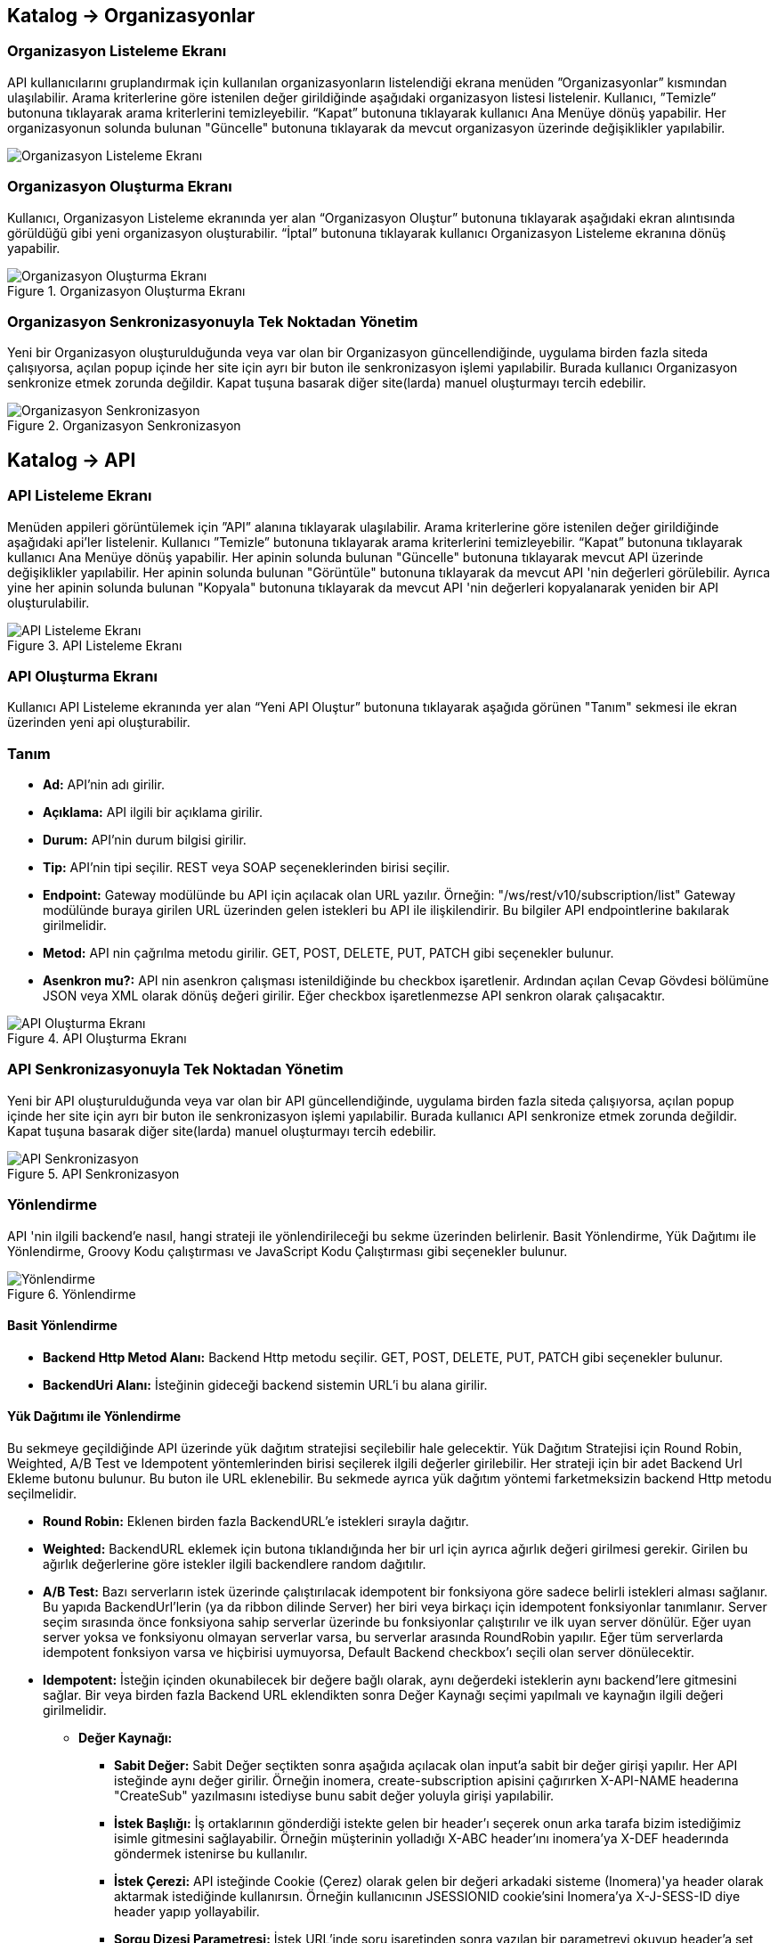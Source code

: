 == Katalog -> Organizasyonlar

=== Organizasyon Listeleme Ekranı

API kullanıcılarını gruplandırmak için kullanılan organizasyonların listelendiği ekrana menüden ”Organizasyonlar” kısmından ulaşılabilir.
Arama kriterlerine göre istenilen değer girildiğinde aşağıdaki organizasyon listesi listelenir.
Kullanıcı, ”Temizle” butonuna tıklayarak arama kriterlerini temizleyebilir.
“Kapat” butonuna tıklayarak kullanıcı Ana Menüye dönüş yapabilir.
Her organizasyonun solunda bulunan "Güncelle" butonuna tıklayarak da mevcut organizasyon üzerinde değişiklikler yapılabilir.

image::organization_list.png[Organizasyon Listeleme Ekranı]

=== Organizasyon Oluşturma Ekranı

Kullanıcı, Organizasyon Listeleme ekranında yer alan “Organizasyon Oluştur” butonuna tıklayarak aşağıdaki ekran alıntısında görüldüğü gibi yeni organizasyon oluşturabilir.
“İptal” butonuna tıklayarak kullanıcı Organizasyon Listeleme ekranına dönüş yapabilir.

.Organizasyon Oluşturma Ekranı
image::organization_create.png[Organizasyon Oluşturma Ekranı]

=== Organizasyon Senkronizasyonuyla Tek Noktadan Yönetim
Yeni bir Organizasyon oluşturulduğunda veya var olan bir Organizasyon güncellendiğinde, uygulama birden fazla siteda çalışıyorsa, açılan popup içinde her site için ayrı bir buton ile senkronizasyon işlemi yapılabilir.
Burada kullanıcı Organizasyon senkronize etmek zorunda değildir. Kapat tuşuna basarak diğer site(larda) manuel oluşturmayı tercih edebilir.

.Organizasyon Senkronizasyon
image::organization_sync_feature.png[Organizasyon Senkronizasyon]

== Katalog -> API

=== API Listeleme Ekranı

Menüden appileri görüntülemek için ”API” alanına tıklayarak ula̧şılabilir.
Arama kriterlerine göre istenilen değer girildiğinde aşağıdaki api'ler listelenir.
Kullanıcı ”Temizle” butonuna tıklayarak arama kriterlerini temizleyebilir.
“Kapat” butonuna tıklayarak kullanıcı Ana Menüye dönüş yapabilir.
Her apinin solunda bulunan "Güncelle" butonuna tıklayarak mevcut API üzerinde değişiklikler yapılabilir.
Her apinin solunda bulunan "Görüntüle" butonuna tıklayarak da mevcut API 'nin değerleri görülebilir.
Ayrıca yine her apinin solunda bulunan "Kopyala" butonuna tıklayarak da mevcut API 'nin değerleri kopyalanarak yeniden bir API oluşturulabilir.

.API Listeleme Ekranı
image::api_list.png[API Listeleme Ekranı]

=== API Oluşturma Ekranı

Kullanıcı API Listeleme ekranında yer alan “Yeni API Oluştur” butonuna tıklayarak aşağıda görünen "Tanım" sekmesi ile ekran üzerinden yeni api oluşturabilir.

=== Tanım

* *Ad:*  API’nin adı girilir.
* *Açıklama:*  API ilgili bir açıklama girilir.
* *Durum:* API’nin durum bilgisi girilir.
* *Tip:* API’nin tipi seçilir.
REST veya SOAP seçeneklerinden birisi seçilir.
* *Endpoint:* Gateway modülünde bu API için açılacak olan URL yazılır.
Örneğin: "/ws/rest/v10/subscription/list" Gateway modülünde buraya girilen URL üzerinden gelen istekleri bu API ile ilişkilendirir.
Bu bilgiler API endpointlerine bakılarak girilmelidir.
* *Metod:*   API nin çağrılma metodu girilir.
GET, POST, DELETE, PUT, PATCH gibi seçenekler bulunur.
* *Asenkron mu?:*  API nin asenkron çalışması istenildiğinde bu checkbox işaretlenir. Ardından açılan Cevap Gövdesi bölümüne JSON veya XML olarak dönüş değeri girilir. Eğer checkbox işaretlenmezse API senkron olarak çalışacaktır.

.API Oluşturma Ekranı
image::api_create.png[API Oluşturma Ekranı]

=== API Senkronizasyonuyla Tek Noktadan Yönetim
Yeni bir API oluşturulduğunda veya var olan bir API güncellendiğinde, uygulama birden fazla siteda çalışıyorsa, açılan popup içinde her site için ayrı bir buton ile senkronizasyon işlemi yapılabilir.
Burada kullanıcı API senkronize etmek zorunda değildir. Kapat tuşuna basarak diğer site(larda) manuel oluşturmayı tercih edebilir.

.API Senkronizasyon
image::api_sync_feature.png[API Senkronizasyon]

=== Yönlendirme

API 'nin ilgili backend'e nasıl, hangi strateji ile yönlendirileceği bu sekme üzerinden belirlenir.
Basit Yönlendirme, Yük Dağıtımı ile Yönlendirme, Groovy Kodu çalıştırması ve JavaScript Kodu Çalıştırması gibi seçenekler bulunur.

.Yönlendirme
image::routing.png[Yönlendirme]

==== Basit Yönlendirme

* *Backend Http Metod Alanı:* Backend Http metodu seçilir.
GET, POST, DELETE, PUT, PATCH gibi seçenekler bulunur.
* *BackendUri Alanı:* İsteğinin gideceği backend sistemin URL’i bu alana girilir.

==== Yük Dağıtımı ile Yönlendirme

Bu sekmeye geçildiğinde API üzerinde yük dağıtım stratejisi seçilebilir hale gelecektir.
Yük Dağıtım Stratejisi için Round Robin, Weighted, A/B Test ve Idempotent yöntemlerinden birisi seçilerek ilgili değerler girilebilir.
Her strateji için bir adet Backend Url Ekleme butonu bulunur. Bu buton ile URL eklenebilir.
Bu sekmede ayrıca yük dağıtım yöntemi farketmeksizin backend Http metodu seçilmelidir.

* *Round Robin:* Eklenen birden fazla BackendURL'e istekleri sırayla dağıtır.
* *Weighted:* BackendURL eklemek için butona tıklandığında her bir url için ayrıca ağırlık değeri girilmesi gerekir.
Girilen bu ağırlık değerlerine göre istekler ilgili backendlere random dağıtılır.
* *A/B Test:* Bazı serverların istek üzerinde çalıştırılacak idempotent bir fonksiyona göre sadece belirli istekleri alması sağlanır.
Bu yapıda BackendUrl'lerin (ya da ribbon dilinde Server) her biri veya birkaçı için idempotent fonksiyonlar tanımlanır.
Server seçim sırasında önce fonksiyona sahip serverlar üzerinde bu fonksiyonlar çalıştırılır ve ilk uyan server dönülür.
Eğer uyan server yoksa ve fonksiyonu olmayan serverlar varsa, bu serverlar arasında RoundRobin yapılır.
Eğer tüm serverlarda idempotent fonksiyon varsa ve hiçbirisi uymuyorsa, Default Backend checkbox'ı seçili olan server dönülecektir.
* *Idempotent:* İsteğin içinden okunabilecek bir değere bağlı olarak, aynı değerdeki isteklerin aynı backend'lere gitmesini sağlar.
Bir veya birden fazla Backend URL eklendikten sonra Değer Kaynağı seçimi yapılmalı ve kaynağın ilgili değeri girilmelidir.

** *Değer Kaynağı:*
*** *Sabit Değer:* Sabit Değer seçtikten sonra aşağıda açılacak olan input'a sabit bir değer girişi yapılır.
Her API isteğinde aynı değer girilir.
Örneğin inomera, create-subscription apisini çağırırken X-API-NAME headerına "CreateSub" yazılmasını istediyse bunu sabit değer yoluyla girişi yapılabilir.
*** *İstek Başlığı:* İş ortaklarının gönderdiği istekte gelen bir header'ı seçerek onun arka tarafa bizim istediğimiz isimle gitmesini sağlayabilir.
Örneğin müşterinin yolladığı X-ABC header'ını inomera'ya X-DEF headerında göndermek istenirse bu kullanılır.
*** *İstek Çerezi:* API isteğinde Cookie (Çerez) olarak gelen bir değeri arkadaki sisteme (Inomera)'ya header olarak aktarmak istediğinde kullanırsın.
Örneğin kullanıcının JSESSIONID cookie'sini Inomera'ya X-J-SESS-ID diye header yapıp yollayabilir.
*** *Sorgu Dizesi Parametresi:* İstek URL'inde soru işaretinden sonra yazılan bir parametreyi okuyup header'a set etmek istenirse kullanılır.
API kullanıcısının http://ip:port/gateway/api-url?page=1&max=2&name=inomera yazdığı durumda "name" parametresini alıp bir header'a koyularak arkadaki sisteme header'da inomera değeri gönderilir.
*** *İstek Gövdesi JsonPath:* Eğer client'dan gelen istek JSON ise ve içerisinden bir parametrenin okunması isteniyorsa "JsonPath" tanımlama dili kullanarak hangi parametreyi alacağımızı belirtebiliriz.
Örnek json path tanımı : $.phoneNumbers[:1].type
*** *İstek Gövdesi XPath:* Eğer client'dan gelen istek XML ise ve içerisinden bir parametreyi okumak istiyorsak "XPath" denilen dili kullanarak hangi parametreyi alacağımızı belirtebiliriz.
Bu çok bilinen bir dil.
Bu şekilde bir yazımı bulunuyor ve elindeki xml'e göre değişiyor. /bookstore/book/price[text()]
*** *İş Nesnesi Alanı:* API isteğindeki context içerisindeki nesnelerden birisinin belirli alanlarını arka tarafa header olarak gönderilmek için kullanılır.
Örneğin bir API isteği yapıldığında gateway o istekle ilgili şu iş nesnelerinin hangileri olduğunu biliyor: Organizasyon, API Kullanıcısı, Plan, API.
İstenildiğinde örneğin organizasyonun ismi backend'e header olarak gönderilebilir.
*** *İş Nesnesi Özelliği:* API, API Kullanıcısı, Plan veya Organizasyon'daki özelliklerden birisini Header olarak göndermek için kullanılır.

.Yük Dağıtımı ile Yönlendirme
image::api_load_distribution.png[Yük Dağıtımı ile Yönlendirme]

==== Groovy Kodu Çalıştırılması

Yönlendirme sekmesinde seçildiği zaman Groovy kodu yazılabilmesi için bir text editör açılır.
Bu editör üzerinden Groovy kodu yazılarak yönlendirme işlemi yapılabilir.

==== JavaScript Kodu Çalıştırılması

Yönlendirme sekmesinde seçildiği zaman JavaScript kodu yazılabilmesi için bir text editör açılır.
Bu editör üzerinden JavaScript kodu yazılarak yönlendirme işlemi yapılabilir.

=== Dönüşüm

.Dönüşüm
image::transformation.png[Dönüşüm]

İsteğin, cevabın veya varsa hatanın veri dönüşümü bu sekme üzerinden yapılır.

==== İstek Veri Dönüşümü

Backend'e gidecek olan isteğin verisi üzerinde istenildiği taktirde dönüşüm yapılabilir veya isteğe başlık eklenebilir.
İstek veri dönüşümü Freemarker, Groovy veya JavaScript yazarak yapılabilmektedir.

===== Freemarker

İstek veri dönüşümü Freemarker kodu ile yapılır.

===== Groovy

İstek veri dönüşümü Groovy kodu ile yapılır.

===== JavaScript

İstek veri dönüşümü JavaScript kodu ile yapılır.

==== Cevap Veri Dönüşümü

Backend'in döndüğü cevabın verisi üzerinde istenildiği taktirde dönüşüm yapılabilir.
Cevap veri dönüşümü Freemarker, Groovy veya JavaScript yazarak yapılabilmektedir.

===== Freemarker

Cevap veri dönüşümü Freemarker kodu ile yapılır.

===== Groovy

Cevap veri dönüşümü Groovy kodu ile yapılır.

===== JavaScript

Cevap veri dönüşümü JavaScript kodu ile yapılır.

==== Hata Veri Dönüşümü

İstek sırasında dönülen hata üzerinde istenildiği taktirde dönüşüm yapılabilir.
Hata veri dönüşümü Freemarker, Groovy veya JavaScript yazarak yapılabilmektedir.

===== Freemarker

Hata veri dönüşümü Freemarker kodu ile yapılır.

===== Groovy

Hata veri dönüşümü Groovy kodu ile yapılır.

===== JavaScript

Hata veri dönüşümü JavaScript kodu ile yapılır.

==== API İsteği Başlıkları

.API İsteği Başlıkları Oluşturma Ekranı
image::api_request_header.png[API İsteği Başlıkları Oluşturma Ekranı]

* *API İsteği Başlıkları:* API isteğinin gönderileceği backend sistem request header'a bir parametre eklemesini istiyorsa api isteği başlıkları kısmı kullanılır.

** *Değer Kaynağı:*
*** *Sabit Değer:* Sabit Değer seçtikten sonra aşağıda açılacak olan input'a sabit bir değer girişi yapılır.
Her API isteğinde aynı değer girilir.
Örneğin inomera, create-subscription apisini çağırırken X-API-NAME headerına "CreateSub" yazılmasını istediyse bunu sabit değer yoluyla girişi yapılabilir.
*** *İstek Başlığı:* İş ortaklarının gönderdiği istekte gelen bir header'ı seçerek onun arka tarafa bizim istediğimiz isimle gitmesini sağlayabilir.
Örneğin müşterinin yolladığı X-ABC header'ını inomera'ya X-DEF headerında göndermek istenirse bu kullanılır.
*** *İstek Çerezi:* API isteğinde Cookie (Çerez) olarak gelen bir değeri arkadaki sisteme (Inomera)'ya header olarak aktarmak istediğinde kullanırsın.
Örneğin kullanıcının JSESSIONID cookie'sini Inomera'ya X-J-SESS-ID diye header yapıp yollayabilir.
*** *Sorgu Dizesi Parametresi:* İstek URL'inde soru işaretinden sonra yazılan bir parametreyi okuyup header'a set etmek istenirse kullanılır.
API kullanıcısının http://ip:port/gateway/api-url?page=1&max=2&name=inomera yazdığı durumda "name" parametresini alıp bir header'a koyularak arkadaki sisteme header'da inomera değeri gönderilir.
*** *İstek Gövdesi JsonPath:* Eğer client'dan gelen istek JSON ise ve içerisinden bir parametrenin okunması isteniyorsa "JsonPath" tanımlama dili kullanarak hangi parametreyi alacağımızı belirtebiliriz.
Örnek json path tanımı : $.phoneNumbers[:1].type
*** *İstek Gövdesi XPath:* Eğer client'dan gelen istek XML ise ve içerisinden bir parametreyi okumak istiyorsak "XPath" denilen dili kullanarak hangi parametreyi alacağımızı belirtebiliriz.
Bu çok bilinen bir dil.
Bu şekilde bir yazımı bulunuyor ve elindeki xml'e göre değişiyor. /bookstore/book/price[text()]
*** *İş Nesnesi Alanı:* API isteğindeki context içerisindeki nesnelerden birisinin belirli alanlarını arka tarafa header olarak gönderilmek için kullanılır.
Örneğin bir API isteği yapıldığında gateway o istekle ilgili şu iş nesnelerinin hangileri olduğunu biliyor: Organizasyon, API Kullanıcısı, Plan, API.
İstenildiğinde örneğin organizasyonun ismi backend'e header olarak gönderilebilir.
*** *İş Nesnesi Özelliği:* API, API Kullanıcısı, Plan veya Organizasyon'daki özelliklerden birisini Header olarak göndermek için kullanılır.
İş Nesnesi Özelliği "Özellik Tanımları" kısmında daha detaylı belirtilecek.

=== Önbellek

Önbelleği aktifleştir checkbox'ı işaretlendiğinde önbellek aktif hale gelir ve kullanıcıdan önbelleğin zaman aşımı değerini saniye cinsinden girilmesi beklenir.

=== Test

API 'nin tüm değerleri doldurulup API oluşturduktan sonra API, "Test" sekmesi üzerinden ilgili değerler girildikten sonra tetiklenebilir.

==== İstek

API'ye yapılacak istek için gereken değerler bu alandan girilir. Alanın en üstünde isteğin yapılacağı URL'in girileceği bir alan ve method tipi vardır.
API tanımında seçilen method tipi ve endpoind değeri bu alanda bulunan method ve URL alanını otomatik olarak doldurur.

===== Parametreler

İstek ile birlikte gönderilecek parametre değerlerinin ismi ve değerleri burada girilir.

===== Başlıklar

İstek ile birlikte gönderilecek başlık değerlerinin anahtar ve değerleri burada girilir.

===== Gövde

İsteğin gövdesi burada eklenir.

==== Cevap

Çalıştır butonuna tıklandıktan sonra dönen cevap burada gösterilir.

==== Örnek Kod

Seçilen şablona göre API'nin bilgileri işlenir ve şablonun örnek kodu oluşturulup gösterilir.

== Katalog -> API Kullanıcıları

=== API Kullanıcıları Listeleme Ekranı

Kullanıcı, API Kullanıcıları listeleme ekranına menüden “API Kullanıcıları” na tıklayarak ulaşabilir.
Arama Kriterlerine istenilen değer girildikten sonra “Ara” butonuna bastığında aşağıdaki API Kullanıcıları listesi güncellenir.
Kullanıcı “Temizle” butonuna tıklayarak arama kriterlerini temizleyebilir.
“Kapat” butonuna tıklayarak kullanıcı Ana Menüye dönüş yapabilir.

Her api kullanıcısının solunda bulunan "Güncelle" butonuna tıklayarak da mevcut api kullanıcıları üzerinde değişiklikler yapılabilir.

.API Kullanıcıları Listeleme Ekranı
image::api_users_list.png[API Kullanıcıları Listeleme Ekranı]

=== API Kullanıcısı Oluşturma Ekranı

Kullanıcı, API Kullanıcısı Listeleme ekranında yer alan “API Kullanıcısı Oluştur” butonuna tıklayarak aşağıdaki ekran alıntısında görüldüğü gibi yeni api oluşturabilir.
Form alanları aşağıdaki kurallara göre doldurulur ve Kaydet butonuna basılarak API Kullanıcısı oluşturulur.
İptal butonuna basıldığında, API Kullanıcıları Listeleme ekranına dönüş yapılır.

.API Kullanıcısı Oluşturma Ekranı
image::api_user_create.png[API Kullanıcısı Oluşturma Ekranı]

* *Ad:*  API Kullanıcısının ismi girilir.
* *Durum:* API Kullanıcısının durum bilgisi girilir.
* *Organizasyon:* API Kullanıcısının bağlı olacağı Organizasyon bilgisi seçilir.
* *IP Kısıtlamaları:* Mirket'e gelen istekleri IP bazlı kısıtlamak isteniyorsa bu kısım kullanılır.
İş ortağının gelmesi beklenen IP bilgileri bu kısma girilir.

.API Kullanıcısı Kimlik Doğrulama Yöntemleri
image::api_consumers_authentication_strategy.png[Kimlik Doğrulama Yöntemleri]

* *Kimlik Doğrulama yöntemleri:*

** *Temel Kimlik Doğrulama:* Temel kimlik doğrulama seçildiğinde gelen username ve password'ün base64 hash'inin alınıp authorization headerına koyulmasıdır.
DeFacto bir yöntemdir.
Örnek olarak bir username ve password hashlendikten sonra şu şekilde hash ile header gönderilir.
Authorization: Basic QWxhZGRpbjpPcGVuU2VzYW1l
** *İstek Başlığında API Key:* İstek Başlığında API Key seçilip ileri butonuna tıklanır.
İstek başlığında gönderilecek apiKey değeri ve header adı girilerek kimlik doğrulama yöntemi belirlenir.
** *İstek Başlığında Kullanıcı Adı & Şifre:* İstek Başlığında Kullanıcı Adı & Şifre seçilip ileri butonuna tıklanır.
İstek başlığında gönderilecek Kullanıcı Adı & Şifre değeri ve Kullanıcı Adı & Şifre header adı girilerek kimlik doğrulama yöntemi belirlenir.
** *Parametrede API Key:* Parametrede API Key seçilip ileri butonuna tıklanır.
Apikey, Apikey Parametre adı bilgileri girilerek kimlik doğrulama yöntemi belirlenir.
Bu bilgiler örnekte gösterildiği gibi girilerek istek gönderilebilir. ör: http://example.inomera.com/ws/rest/v10/subscription/list?apikey=123456642232
** *Parametrede Kullanıcı Adı & Şifre:* Parametrede Kullanıcı Adı & Şifre seçilip ileri butonuna tıklanır.
Kullanıcı Adı & Şifre ve Kullanıcı Adı & Şifre parametre adı bilgileri girilerek kimlik doğrulama yöntemi belirlenir.
Parametreye bu bilgiler örnekte gösterildiği gibi girilerek istek gönderilebilir. ör: http://example.inomera.com/ws/rest/v10/subscription/list?username=asdf&password=qwerrrrt
** *İstek Gövdesinde Temel Kimlik Doğrulama:* Öncelikle tercih edilen sorgu dilini (Json Path veya XPath) seçin ve ilerleme butonuna basın. Ardından sistemin kimlik doğrulamasını yapabilmesi için Apikey değerini ve bu değerin konumunu (Apikey Path) sisteme tanımlayın.
** *İstek Gövdesinde Kullanıcı Adı & Şifre:* İlk adımda Json Path veya XPath sorgu dillerinden birini seçerek ilerleyin. Sonrasında kimlik doğrulama için gerekli olan kullanıcı bilgilerini (kullanıcı adı ve şifre) ve bu bilgilerin istek gövdesindeki konumlarını belirtin.
** *İstek Gövdesinde API Key:* Sistem, istek gövdesinde bulunan Basic Auth dizesini belirlenen XPATH veya JSONPATH üzerinden tespit eder. Bulunan dize çözümlenerek (decode edilerek) içerisindeki kullanıcı adı ve şifre bilgileri elde edilir.

=== API Kullanıcısı Senkronizasyonuyla Tek Noktadan Yönetim
Yeni bir API Kullanıcısı oluşturulduğunda veya var olan bir API Kullanıcısı güncellendiğinde, uygulama birden fazla siteda çalışıyorsa, açılan popup içinde her site için ayrı bir buton ile senkronizasyon işlemi yapılabilir.

.API Kullanıcısı Senkronizasyon
image::api_consumer_sync_feature.png[API Kullanıcısı Senkronizasyon]

=== API Kullanıcısı Detay Ekranı

API Kullanıcısı detay ekranı aşağıdaki iki ana bölümden oluşmaktadır:

==== Genel Bilgiler

Bu bölümde API kullanıcısına ait temel bilgiler yer alır:

.API Kullanıcısı Detay Ekranı
image::api_consumer_detail.png[API Kullanıcısı Detay Ekranı]

- **Ad:** API kullanıcısının sistem adı (Örn: ChargingContentUsageConsumer)
- **Durum:** Kullanıcının aktiflik durumu (Aktif/Pasif)
- **Organizasyon:** Bağlı olduğu organizasyon bilgisi (Örn: ChargingContentUsageOrg)
- **Beyaz Liste:** İzin verilen IP adresleri listesi
- **Kara Liste:** Engellenen IP adresleri listesi

==== Kimlik Doğrulama Yöntemleri

API kullanıcısına tanımlanmış kimlik doğrulama yöntemleri aşağıdaki şekildedir:

**İstek Başlığında (Header) Kimlik Doğrulama**

* İstek Başlığında API Key
* İstek Başlığında Kullanıcı Adı & Şifre

**Parametrede Kimlik Doğrulama**

* Parametrede API Key
* Parametrede Kullanıcı Adı & Şifre

**İstek Gövdesinde (Body) Kimlik Doğrulama**

* İstek Gövdesinde API Key
* İstek Gövdesinde Kullanıcı Adı & Şifre
* İstek Gövdesinde Temel Kimlik Doğrulama

Bu ekran üzerinden API kullanıcısının tüm kimlik bilgileri ve erişim ayarları görüntülenebilir.

== Katalog -> Planlar

=== Planlar Listeleme Ekranı

Kullanıcılar, planları listeleme ekranına menüden “Planlar” a tıklayarak ulaşabilir.
Arama Kriterlerine göre “Ara” butonuna tıklandığında aşağıdaki Planlar listesi görüntülenir.
Kullanıcı “Temizle” butonuna tıklayarak arama kriterlerini temizleyebilir.
“Kapat” butonuna tıklayarak kullanıcı Ana Menüye dönüş yapabilir.

Her planın solunda bulunan "Güncelle" butonuna tıklayarak da mevcut planlar üzerinde değişiklikler yapılabilir.

.Planlar Listeleme Ekranı
image::api_plans_list.png[Planlar Listeleme Ekranı]

=== Plan Oluşturma Ekranı

Kullanıcı, Planlar Listeleme ekranında yer alan “Plan Oluştur” butonuna tıklayarak aşağıdaki ekran görüntüsünde görüldüğü gibi yeni plan oluşturabilir.
Form alanları aşağıdaki kurallara göre doldurulur ve Kaydet butonuna basılarak plan oluşturulur.
İptal butonuna basarak plan listeleme ekranına dönüş yapılır.

.Plan Oluşturma Ekranı
image::api_plan_create.png[Plan Oluşturma Ekranı]

* *Ad:*  API Kullanıcısının ismi girilir.
* *API Kullanıcısı:* Plan yaratılacak API Kullanıcısı bilgisi seçilir.
* *Durum:* Planın durum bilgisi girilir.
* *Kullanımı Kısıtlı mı?:* Planın tamamına bir kullanım kısıtı girilmek istenirse bu kısım kullanılır.
** *İstek Sayısı:* Belli bir zaman aralığında atılacak toplam istek sayısı.
** *Zaman Aralığı:* Kısıtlamada bulunacak zaman aralığı bilgisi.
** *Algoritma:* Intervally seçilirse kullanım kısıtlama periyodu tamamlandıktan sonra yeni kullanım haklarının tamamı aktif hale getirilir. Örneğin kullanıcıya saniyede 10 kullanım hakkı verildiğinde her saniyenin sonunda kullanıcıya 10 kullanım hakkı verilir.
Greedy seçilirse kullanım hakkı olabilecek en kısa süre içerisinde arttırılmaya çalışılır. Örneğin saniyede 10 kullanım verildiği durumda kullanıcıya her 100 milisaniyede bir yeni kullanım hakkı verilecektir.
* *Bu Plandaki API'ler* Planın yetkisi olduğu tüm API'ler burada bulunur

API eklemek için "+API" kısmına tıklanır.

.Plana API Ekleme Ekranı
image::api_plans_restrictions.png[Plana API Ekleme Ekranı]

* *API:*  API bilgisi seçilir.
* *Kullanımı Kısıtlı mı?:* API'ye bir kullanım kısıtı getirilmek istenirse bu kısım kullanılır.
** *İstek Sayısı:* Belli bir zaman aralığında atılacak toplam istek sayısı.
** *Zaman Aralığı:* Kısıtlamada bulunacak zaman aralığı bilgisi.
** *Algoritma:* Intervally seçilirse kullanım kısıtlama periyodu tamamlandıktan sonra yeni kullanım haklarının tamamı aktif hale getirilir. Örneğin kullanıcıya saniyede 10 kullanım hakkı verildiğinde her saniyenin sonunda kullanıcıya 10 kullanım hakkı verilir.
Greedy seçilirse kullanım hakkı olabilecek en kısa süre içerisinde arttırılmaya çalışılır. Örneğin saniyede 10 kullanım verildiği durumda kullanıcıya her 100 milisaniyede bir yeni kullanım hakkı verilecektir.

=== Plan Senkronizasyonuyla Tek Noktadan Yönetim
Yeni bir Plan oluşturulduğunda veya var olan bir Plan güncellendiğinde, uygulama birden fazla siteda çalışıyorsa, açılan popup içinde her site için ayrı bir buton ile senkronizasyon işlemi yapılabilir.
Burada kullanıcı Plan tanımını Senkronize etmek zorunda değildir. Kapat tuşuna basarak diğer site(larda) manuel oluşturmayı tercih edebilir.

.Plan Senkronizasyon
image::plan_sync_feature.png[Plan Senkronizasyon]

=== Katalog -> Katalog Ayarları -> Veri Kaynakları

Uygulamada kullanılacak veri kaynakları (veritabanı bağlantıları) ayarları burada yapılır.
Bu veritabanlarına daha sonra js ve groovy kodları kullanılarak erişilir.

.Veri Kaynakları Listeleme
image::datasource_definitions_01.jpeg[Veri Kaynakları Listeleme]

.Veri Kaynakları Görüntüleme
image::datasource_definitions_02.jpeg[Veri Kaynakları Görüntüleme]

.Veri Kaynakları Düzenleme
image::datasource_definitions_03.jpeg[Veri Kaynakları Düzenleme]

=== Katalog -> Katalog Ayarları -> Ortak Kodlar

Api üzerinde yönlendirme ve dönüşüm için kod yazarken ortak kullanılacak kodlar burada tanımlanır.
Böylece aynı kodların birden fazla yerde tekrarlanması önlenir.

Ad, bean ismi, tip ve durum verileri ile filtrelenerek arama yapılabilir.

Düzenleme ve oluşturma ekranında seçilen kod tipine göre (javascript veya groovy) aşağıda çıkan editördeki format ve
yazı görünümü değişmektedir.

.Ortak Kodlar Listeleme
image::shared_codes_01.jpeg[Ortak Kodlar Listeleme]


==== Groovy Ortak Kod

.Ortak Kodlar Groovy Görüntüleme
image::shared_codes_04.jpeg[Ortak Kodlar Groovy Görüntüleme]


.Ortak Kodlar Groovy Düzenleme
image::shared_codes_05.jpeg[Ortak Kodlar Groovy Düzenleme]


==== JavaScript Ortak Kod


.Ortak Kodlar Javascript Görüntüleme
image::shared_codes_02.jpeg[Ortak Kodlar Javascript Görüntüleme]


.Ortak Kodlar Javascript Düzenleme
image::shared_codes_03.jpeg[Ortak Kodlar Javascript Düzenleme]


==== Groovy Header Rule Script Ortak Kod

.Ortak Kodlar Header Rule Script Groovy Görüntüleme
image::shared_codes_10.jpeg[Ortak Kodlar Header Rule Script Groovy Görüntüleme]


.Ortak Kodlar Header Rule Script Groovy Düzenleme
image::shared_codes_07.jpeg[Ortak Kodlar Header Rule Script Groovy Düzenleme]

Groovy Remote Adres set eden script örneği;

```java

package com.mirket.gateway.groovy;

import com.netflix.zuul.context.RequestContext;
import jakarta.servlet.http.HttpServletRequest;

public class HeaderRule implements GroovyHeaderRuleScript {

    public Object execute(RequestContext requestContext, String headerName) {
        HttpServletRequest request = requestContext.getRequest();
        String ipAddress = request.getRemoteAddr();
        requestContext.addZuulRequestHeader(headerName, ipAddress);
        return null;
    }
}
```


==== JavaScript Header Rule Script Ortak Kod

.Ortak Kodlar Header Rule Script JavaScript Görüntüleme
image::shared_codes_08.jpeg[Ortak Kodlar Header Rule Script JavaScript Görüntüleme]


.Ortak Kodlar Header Rule Script JavaScript Düzenleme
image::shared_codes_09.jpeg[Ortak Kodlar Header Rule Script JavaScript Düzenleme]


=== Katalog -> Katalog Ayarları -> Özellik Tanımları

Kullanıcılar, Bir özellik tanımı yapılarak API'de, Api Kullanıcılarında, Organizasyonda ve Plan'da gösterebilirler.
Aşağıdaki ekrandan yeni bir özellik tanımlarken hangi entity için olduğunu seçilmektedir.
Örneğin API Kullanıcısının üzerine ilgili partnerin telefon numarasını email adresini vs custom özellik olarak eklenebilir.
Bu ekrandan eklediğiniz tanımlar ilgili entityleri düzenlerken sayfada input olarak görülür.

Bu kısım raporlama amaçlı belirli alanları tutmak için de kullanılabilir.


.Özellik Tanımları Listeleme
image::attribute_definitions_01.jpeg[Özellik Tanımları Listeleme]

.Özellik Tanımları Düzenleme
image::attribute_definitions_02.jpeg[Özellik Tanımları Düzenleme]
